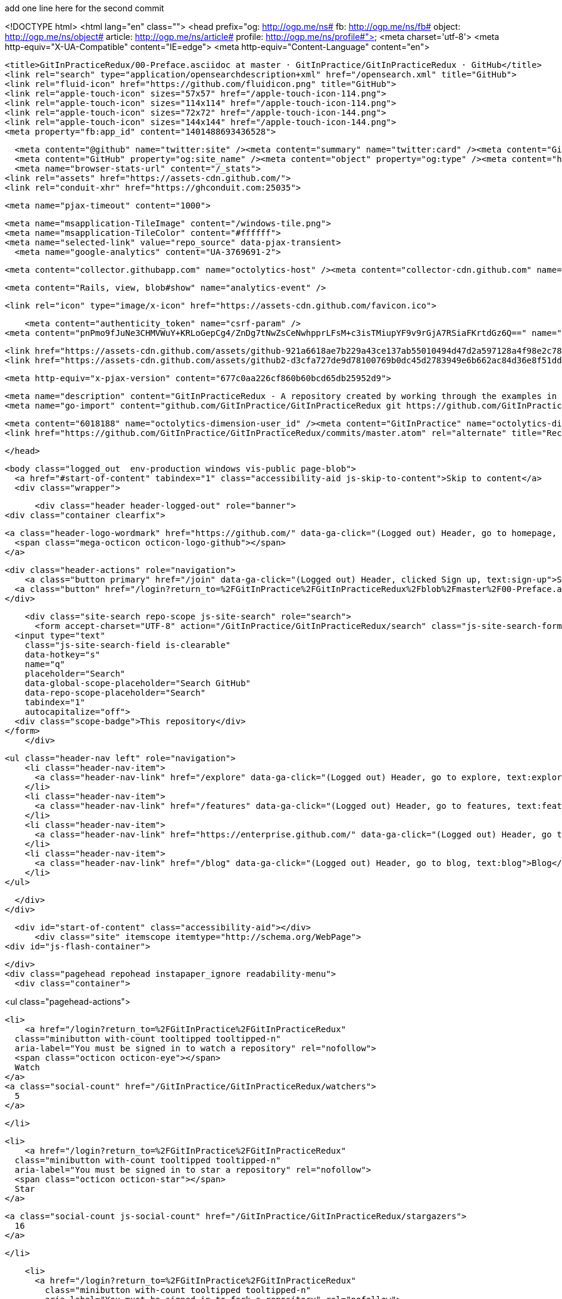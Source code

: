 add one line here for the second commit


<!DOCTYPE html>
<html lang="en" class="">
  <head prefix="og: http://ogp.me/ns# fb: http://ogp.me/ns/fb# object: http://ogp.me/ns/object# article: http://ogp.me/ns/article# profile: http://ogp.me/ns/profile#">
    <meta charset='utf-8'>
    <meta http-equiv="X-UA-Compatible" content="IE=edge">
    <meta http-equiv="Content-Language" content="en">
    
    
    <title>GitInPracticeRedux/00-Preface.asciidoc at master · GitInPractice/GitInPracticeRedux · GitHub</title>
    <link rel="search" type="application/opensearchdescription+xml" href="/opensearch.xml" title="GitHub">
    <link rel="fluid-icon" href="https://github.com/fluidicon.png" title="GitHub">
    <link rel="apple-touch-icon" sizes="57x57" href="/apple-touch-icon-114.png">
    <link rel="apple-touch-icon" sizes="114x114" href="/apple-touch-icon-114.png">
    <link rel="apple-touch-icon" sizes="72x72" href="/apple-touch-icon-144.png">
    <link rel="apple-touch-icon" sizes="144x144" href="/apple-touch-icon-144.png">
    <meta property="fb:app_id" content="1401488693436528">

      <meta content="@github" name="twitter:site" /><meta content="summary" name="twitter:card" /><meta content="GitInPractice/GitInPracticeRedux" name="twitter:title" /><meta content="GitInPracticeRedux - A repository created by working through the examples in Git In Practice" name="twitter:description" /><meta content="https://avatars3.githubusercontent.com/u/6018188?v=3&amp;s=400" name="twitter:image:src" />
      <meta content="GitHub" property="og:site_name" /><meta content="object" property="og:type" /><meta content="https://avatars3.githubusercontent.com/u/6018188?v=3&amp;s=400" property="og:image" /><meta content="GitInPractice/GitInPracticeRedux" property="og:title" /><meta content="https://github.com/GitInPractice/GitInPracticeRedux" property="og:url" /><meta content="GitInPracticeRedux - A repository created by working through the examples in Git In Practice" property="og:description" />
      <meta name="browser-stats-url" content="/_stats">
    <link rel="assets" href="https://assets-cdn.github.com/">
    <link rel="conduit-xhr" href="https://ghconduit.com:25035">
    
    <meta name="pjax-timeout" content="1000">
    

    <meta name="msapplication-TileImage" content="/windows-tile.png">
    <meta name="msapplication-TileColor" content="#ffffff">
    <meta name="selected-link" value="repo_source" data-pjax-transient>
      <meta name="google-analytics" content="UA-3769691-2">

    <meta content="collector.githubapp.com" name="octolytics-host" /><meta content="collector-cdn.github.com" name="octolytics-script-host" /><meta content="github" name="octolytics-app-id" /><meta content="C6C851EA:1488:26EFEE8:54FB18D0" name="octolytics-dimension-request_id" />
    
    <meta content="Rails, view, blob#show" name="analytics-event" />

    
    <link rel="icon" type="image/x-icon" href="https://assets-cdn.github.com/favicon.ico">


    <meta content="authenticity_token" name="csrf-param" />
<meta content="pnPmo9fJuNe3CHMVWuY+KRLoGepCg4/ZnDg7tNwZsCeNwhpprLFsM+c3isTMiupYF9v9rGjA7RSiaFKrtdGz6Q==" name="csrf-token" />

    <link href="https://assets-cdn.github.com/assets/github-921a6618ae7b229a43ce137ab55010494d47d2a597128a4f98e2c781a05d581b.css" media="all" rel="stylesheet" />
    <link href="https://assets-cdn.github.com/assets/github2-d3cfa727de9d78100769b0dc45d2783949e6b662ac84d36e8f51dd103f790e4a.css" media="all" rel="stylesheet" />
    
    


    <meta http-equiv="x-pjax-version" content="677c0aa226cf860b60bcd65db25952d9">

      
  <meta name="description" content="GitInPracticeRedux - A repository created by working through the examples in Git In Practice">
  <meta name="go-import" content="github.com/GitInPractice/GitInPracticeRedux git https://github.com/GitInPractice/GitInPracticeRedux.git">

  <meta content="6018188" name="octolytics-dimension-user_id" /><meta content="GitInPractice" name="octolytics-dimension-user_login" /><meta content="14667718" name="octolytics-dimension-repository_id" /><meta content="GitInPractice/GitInPracticeRedux" name="octolytics-dimension-repository_nwo" /><meta content="true" name="octolytics-dimension-repository_public" /><meta content="false" name="octolytics-dimension-repository_is_fork" /><meta content="14667718" name="octolytics-dimension-repository_network_root_id" /><meta content="GitInPractice/GitInPracticeRedux" name="octolytics-dimension-repository_network_root_nwo" />
  <link href="https://github.com/GitInPractice/GitInPracticeRedux/commits/master.atom" rel="alternate" title="Recent Commits to GitInPracticeRedux:master" type="application/atom+xml">

  </head>


  <body class="logged_out  env-production windows vis-public page-blob">
    <a href="#start-of-content" tabindex="1" class="accessibility-aid js-skip-to-content">Skip to content</a>
    <div class="wrapper">
      
      
      
      


        
        <div class="header header-logged-out" role="banner">
  <div class="container clearfix">

    <a class="header-logo-wordmark" href="https://github.com/" data-ga-click="(Logged out) Header, go to homepage, icon:logo-wordmark">
      <span class="mega-octicon octicon-logo-github"></span>
    </a>

    <div class="header-actions" role="navigation">
        <a class="button primary" href="/join" data-ga-click="(Logged out) Header, clicked Sign up, text:sign-up">Sign up</a>
      <a class="button" href="/login?return_to=%2FGitInPractice%2FGitInPracticeRedux%2Fblob%2Fmaster%2F00-Preface.asciidoc" data-ga-click="(Logged out) Header, clicked Sign in, text:sign-in">Sign in</a>
    </div>

    <div class="site-search repo-scope js-site-search" role="search">
      <form accept-charset="UTF-8" action="/GitInPractice/GitInPracticeRedux/search" class="js-site-search-form" data-global-search-url="/search" data-repo-search-url="/GitInPractice/GitInPracticeRedux/search" method="get"><div style="margin:0;padding:0;display:inline"><input name="utf8" type="hidden" value="&#x2713;" /></div>
  <input type="text"
    class="js-site-search-field is-clearable"
    data-hotkey="s"
    name="q"
    placeholder="Search"
    data-global-scope-placeholder="Search GitHub"
    data-repo-scope-placeholder="Search"
    tabindex="1"
    autocapitalize="off">
  <div class="scope-badge">This repository</div>
</form>
    </div>

      <ul class="header-nav left" role="navigation">
          <li class="header-nav-item">
            <a class="header-nav-link" href="/explore" data-ga-click="(Logged out) Header, go to explore, text:explore">Explore</a>
          </li>
          <li class="header-nav-item">
            <a class="header-nav-link" href="/features" data-ga-click="(Logged out) Header, go to features, text:features">Features</a>
          </li>
          <li class="header-nav-item">
            <a class="header-nav-link" href="https://enterprise.github.com/" data-ga-click="(Logged out) Header, go to enterprise, text:enterprise">Enterprise</a>
          </li>
          <li class="header-nav-item">
            <a class="header-nav-link" href="/blog" data-ga-click="(Logged out) Header, go to blog, text:blog">Blog</a>
          </li>
      </ul>

  </div>
</div>



      <div id="start-of-content" class="accessibility-aid"></div>
          <div class="site" itemscope itemtype="http://schema.org/WebPage">
    <div id="js-flash-container">
      
    </div>
    <div class="pagehead repohead instapaper_ignore readability-menu">
      <div class="container">
        
<ul class="pagehead-actions">

  <li>
      <a href="/login?return_to=%2FGitInPractice%2FGitInPracticeRedux"
    class="minibutton with-count tooltipped tooltipped-n"
    aria-label="You must be signed in to watch a repository" rel="nofollow">
    <span class="octicon octicon-eye"></span>
    Watch
  </a>
  <a class="social-count" href="/GitInPractice/GitInPracticeRedux/watchers">
    5
  </a>


  </li>

  <li>
      <a href="/login?return_to=%2FGitInPractice%2FGitInPracticeRedux"
    class="minibutton with-count tooltipped tooltipped-n"
    aria-label="You must be signed in to star a repository" rel="nofollow">
    <span class="octicon octicon-star"></span>
    Star
  </a>

    <a class="social-count js-social-count" href="/GitInPractice/GitInPracticeRedux/stargazers">
      16
    </a>

  </li>

    <li>
      <a href="/login?return_to=%2FGitInPractice%2FGitInPracticeRedux"
        class="minibutton with-count tooltipped tooltipped-n"
        aria-label="You must be signed in to fork a repository" rel="nofollow">
        <span class="octicon octicon-repo-forked"></span>
        Fork
      </a>
      <a href="/GitInPractice/GitInPracticeRedux/network" class="social-count">
        9
      </a>
    </li>
</ul>

        <h1 itemscope itemtype="http://data-vocabulary.org/Breadcrumb" class="entry-title public">
          <span class="mega-octicon octicon-repo"></span>
          <span class="author"><a href="/GitInPractice" class="url fn" itemprop="url" rel="author"><span itemprop="title">GitInPractice</span></a></span><!--
       --><span class="path-divider">/</span><!--
       --><strong><a href="/GitInPractice/GitInPracticeRedux" class="js-current-repository" data-pjax="#js-repo-pjax-container">GitInPracticeRedux</a></strong>

          <span class="page-context-loader">
            <img alt="" height="16" src="https://assets-cdn.github.com/assets/spinners/octocat-spinner-32-e513294efa576953719e4e2de888dd9cf929b7d62ed8d05f25e731d02452ab6c.gif" width="16" />
          </span>

        </h1>
      </div><!-- /.container -->
    </div><!-- /.repohead -->

    <div class="container">
      <div class="repository-with-sidebar repo-container new-discussion-timeline  ">
        <div class="repository-sidebar clearfix">
            
<nav class="sunken-menu repo-nav js-repo-nav js-sidenav-container-pjax js-octicon-loaders"
     role="navigation"
     data-pjax="#js-repo-pjax-container"
     data-issue-count-url="/GitInPractice/GitInPracticeRedux/issues/counts">
  <ul class="sunken-menu-group">
    <li class="tooltipped tooltipped-w" aria-label="Code">
      <a href="/GitInPractice/GitInPracticeRedux" aria-label="Code" class="selected js-selected-navigation-item sunken-menu-item" data-hotkey="g c" data-selected-links="repo_source repo_downloads repo_commits repo_releases repo_tags repo_branches /GitInPractice/GitInPracticeRedux">
        <span class="octicon octicon-code"></span> <span class="full-word">Code</span>
        <img alt="" class="mini-loader" height="16" src="https://assets-cdn.github.com/assets/spinners/octocat-spinner-32-e513294efa576953719e4e2de888dd9cf929b7d62ed8d05f25e731d02452ab6c.gif" width="16" />
</a>    </li>

      <li class="tooltipped tooltipped-w" aria-label="Issues">
        <a href="/GitInPractice/GitInPracticeRedux/issues" aria-label="Issues" class="js-selected-navigation-item sunken-menu-item" data-hotkey="g i" data-selected-links="repo_issues repo_labels repo_milestones /GitInPractice/GitInPracticeRedux/issues">
          <span class="octicon octicon-issue-opened"></span> <span class="full-word">Issues</span>
          <span class="js-issue-replace-counter"></span>
          <img alt="" class="mini-loader" height="16" src="https://assets-cdn.github.com/assets/spinners/octocat-spinner-32-e513294efa576953719e4e2de888dd9cf929b7d62ed8d05f25e731d02452ab6c.gif" width="16" />
</a>      </li>

    <li class="tooltipped tooltipped-w" aria-label="Pull Requests">
      <a href="/GitInPractice/GitInPracticeRedux/pulls" aria-label="Pull Requests" class="js-selected-navigation-item sunken-menu-item" data-hotkey="g p" data-selected-links="repo_pulls /GitInPractice/GitInPracticeRedux/pulls">
          <span class="octicon octicon-git-pull-request"></span> <span class="full-word">Pull Requests</span>
          <span class="js-pull-replace-counter"></span>
          <img alt="" class="mini-loader" height="16" src="https://assets-cdn.github.com/assets/spinners/octocat-spinner-32-e513294efa576953719e4e2de888dd9cf929b7d62ed8d05f25e731d02452ab6c.gif" width="16" />
</a>    </li>


  </ul>
  <div class="sunken-menu-separator"></div>
  <ul class="sunken-menu-group">

    <li class="tooltipped tooltipped-w" aria-label="Pulse">
      <a href="/GitInPractice/GitInPracticeRedux/pulse" aria-label="Pulse" class="js-selected-navigation-item sunken-menu-item" data-selected-links="pulse /GitInPractice/GitInPracticeRedux/pulse">
        <span class="octicon octicon-pulse"></span> <span class="full-word">Pulse</span>
        <img alt="" class="mini-loader" height="16" src="https://assets-cdn.github.com/assets/spinners/octocat-spinner-32-e513294efa576953719e4e2de888dd9cf929b7d62ed8d05f25e731d02452ab6c.gif" width="16" />
</a>    </li>

    <li class="tooltipped tooltipped-w" aria-label="Graphs">
      <a href="/GitInPractice/GitInPracticeRedux/graphs" aria-label="Graphs" class="js-selected-navigation-item sunken-menu-item" data-selected-links="repo_graphs repo_contributors /GitInPractice/GitInPracticeRedux/graphs">
        <span class="octicon octicon-graph"></span> <span class="full-word">Graphs</span>
        <img alt="" class="mini-loader" height="16" src="https://assets-cdn.github.com/assets/spinners/octocat-spinner-32-e513294efa576953719e4e2de888dd9cf929b7d62ed8d05f25e731d02452ab6c.gif" width="16" />
</a>    </li>
  </ul>


</nav>

              <div class="only-with-full-nav">
                  
<div class="clone-url open"
  data-protocol-type="http"
  data-url="/users/set_protocol?protocol_selector=http&amp;protocol_type=clone">
  <h3><span class="text-emphasized">HTTPS</span> clone URL</h3>
  <div class="input-group js-zeroclipboard-container">
    <input type="text" class="input-mini input-monospace js-url-field js-zeroclipboard-target"
           value="https://github.com/GitInPractice/GitInPracticeRedux.git" readonly="readonly">
    <span class="input-group-button">
      <button aria-label="Copy to clipboard" class="js-zeroclipboard minibutton zeroclipboard-button" data-copied-hint="Copied!" type="button"><span class="octicon octicon-clippy"></span></button>
    </span>
  </div>
</div>

  
<div class="clone-url "
  data-protocol-type="subversion"
  data-url="/users/set_protocol?protocol_selector=subversion&amp;protocol_type=clone">
  <h3><span class="text-emphasized">Subversion</span> checkout URL</h3>
  <div class="input-group js-zeroclipboard-container">
    <input type="text" class="input-mini input-monospace js-url-field js-zeroclipboard-target"
           value="https://github.com/GitInPractice/GitInPracticeRedux" readonly="readonly">
    <span class="input-group-button">
      <button aria-label="Copy to clipboard" class="js-zeroclipboard minibutton zeroclipboard-button" data-copied-hint="Copied!" type="button"><span class="octicon octicon-clippy"></span></button>
    </span>
  </div>
</div>



<p class="clone-options">You can clone with
  <a href="#" class="js-clone-selector" data-protocol="http">HTTPS</a> or <a href="#" class="js-clone-selector" data-protocol="subversion">Subversion</a>.
  <a href="https://help.github.com/articles/which-remote-url-should-i-use" class="help tooltipped tooltipped-n" aria-label="Get help on which URL is right for you.">
    <span class="octicon octicon-question"></span>
  </a>
</p>


  <a href="http://windows.github.com" class="minibutton sidebar-button" title="Save GitInPractice/GitInPracticeRedux to your computer and use it in GitHub Desktop." aria-label="Save GitInPractice/GitInPracticeRedux to your computer and use it in GitHub Desktop.">
    <span class="octicon octicon-device-desktop"></span>
    Clone in Desktop
  </a>

                <a href="/GitInPractice/GitInPracticeRedux/archive/master.zip"
                   class="minibutton sidebar-button"
                   aria-label="Download the contents of GitInPractice/GitInPracticeRedux as a zip file"
                   title="Download the contents of GitInPractice/GitInPracticeRedux as a zip file"
                   rel="nofollow">
                  <span class="octicon octicon-cloud-download"></span>
                  Download ZIP
                </a>
              </div>
        </div><!-- /.repository-sidebar -->

        <div id="js-repo-pjax-container" class="repository-content context-loader-container" data-pjax-container>
          

<a href="/GitInPractice/GitInPracticeRedux/blob/a9e150fb17301eed6c31aa984411effdab8f3fec/00-Preface.asciidoc" class="hidden js-permalink-shortcut" data-hotkey="y">Permalink</a>

<!-- blob contrib key: blob_contributors:v21:36c8a0688a8a40fb389dcd463e231323 -->

<div class="file-navigation js-zeroclipboard-container">
  
<div class="select-menu js-menu-container js-select-menu left">
  <span class="minibutton select-menu-button js-menu-target css-truncate" data-hotkey="w"
    data-master-branch="master"
    data-ref="master"
    title="master"
    role="button" aria-label="Switch branches or tags" tabindex="0" aria-haspopup="true">
    <span class="octicon octicon-git-branch"></span>
    <i>branch:</i>
    <span class="js-select-button css-truncate-target">master</span>
  </span>

  <div class="select-menu-modal-holder js-menu-content js-navigation-container" data-pjax aria-hidden="true">

    <div class="select-menu-modal">
      <div class="select-menu-header">
        <span class="select-menu-title">Switch branches/tags</span>
        <span class="octicon octicon-x js-menu-close" role="button" aria-label="Close"></span>
      </div>

      <div class="select-menu-filters">
        <div class="select-menu-text-filter">
          <input type="text" aria-label="Filter branches/tags" id="context-commitish-filter-field" class="js-filterable-field js-navigation-enable" placeholder="Filter branches/tags">
        </div>
        <div class="select-menu-tabs">
          <ul>
            <li class="select-menu-tab">
              <a href="#" data-tab-filter="branches" data-filter-placeholder="Filter branches/tags" class="js-select-menu-tab">Branches</a>
            </li>
            <li class="select-menu-tab">
              <a href="#" data-tab-filter="tags" data-filter-placeholder="Find a tag…" class="js-select-menu-tab">Tags</a>
            </li>
          </ul>
        </div>
      </div>

      <div class="select-menu-list select-menu-tab-bucket js-select-menu-tab-bucket" data-tab-filter="branches">

        <div data-filterable-for="context-commitish-filter-field" data-filterable-type="substring">


            <a class="select-menu-item js-navigation-item js-navigation-open "
               href="/GitInPractice/GitInPracticeRedux/blob/inspiration/00-Preface.asciidoc"
               data-name="inspiration"
               data-skip-pjax="true"
               rel="nofollow">
              <span class="select-menu-item-icon octicon octicon-check"></span>
              <span class="select-menu-item-text css-truncate-target" title="inspiration">
                inspiration
              </span>
            </a>
            <a class="select-menu-item js-navigation-item js-navigation-open selected"
               href="/GitInPractice/GitInPracticeRedux/blob/master/00-Preface.asciidoc"
               data-name="master"
               data-skip-pjax="true"
               rel="nofollow">
              <span class="select-menu-item-icon octicon octicon-check"></span>
              <span class="select-menu-item-text css-truncate-target" title="master">
                master
              </span>
            </a>
            <a class="select-menu-item js-navigation-item js-navigation-open "
               href="/GitInPractice/GitInPracticeRedux/blob/v0.1-release/00-Preface.asciidoc"
               data-name="v0.1-release"
               data-skip-pjax="true"
               rel="nofollow">
              <span class="select-menu-item-icon octicon octicon-check"></span>
              <span class="select-menu-item-text css-truncate-target" title="v0.1-release">
                v0.1-release
              </span>
            </a>
        </div>

          <div class="select-menu-no-results">Nothing to show</div>
      </div>

      <div class="select-menu-list select-menu-tab-bucket js-select-menu-tab-bucket" data-tab-filter="tags">
        <div data-filterable-for="context-commitish-filter-field" data-filterable-type="substring">


            <div class="select-menu-item js-navigation-item ">
              <span class="select-menu-item-icon octicon octicon-check"></span>
              <a href="/GitInPractice/GitInPracticeRedux/tree/v0.1/00-Preface.asciidoc"
                 data-name="v0.1"
                 data-skip-pjax="true"
                 rel="nofollow"
                 class="js-navigation-open select-menu-item-text css-truncate-target"
                 title="v0.1">v0.1</a>
            </div>
        </div>

        <div class="select-menu-no-results">Nothing to show</div>
      </div>

    </div>
  </div>
</div>

  <div class="button-group right">
    <a href="/GitInPractice/GitInPracticeRedux/find/master"
          class="js-show-file-finder minibutton empty-icon tooltipped tooltipped-s"
          data-pjax
          data-hotkey="t"
          aria-label="Quickly jump between files">
      <span class="octicon octicon-list-unordered"></span>
    </a>
    <button aria-label="Copy file path to clipboard" class="js-zeroclipboard minibutton zeroclipboard-button" data-copied-hint="Copied!" type="button"><span class="octicon octicon-clippy"></span></button>
  </div>

  <div class="breadcrumb js-zeroclipboard-target">
    <span class='repo-root js-repo-root'><span itemscope="" itemtype="http://data-vocabulary.org/Breadcrumb"><a href="/GitInPractice/GitInPracticeRedux" class="" data-branch="master" data-direction="back" data-pjax="true" itemscope="url"><span itemprop="title">GitInPracticeRedux</span></a></span></span><span class="separator">/</span><strong class="final-path">00-Preface.asciidoc</strong>
  </div>
</div>


  <div class="commit file-history-tease">
    <div class="file-history-tease-header">
        <img alt="Mike McQuaid" class="avatar" data-user="125011" height="24" src="https://avatars2.githubusercontent.com/u/125011?v=3&amp;s=48" width="24" />
        <span class="author"><a href="/mikemcquaid" rel="contributor">mikemcquaid</a></span>
        <time datetime="2014-04-18T17:56:10Z" is="relative-time">Apr 18, 2014</time>
        <div class="commit-title">
            <a href="/GitInPractice/GitInPracticeRedux/commit/071d468df295c3866054763250a1344e44f8c3be" class="message" data-pjax="true" title="Preface: use Praxis instead of Paris.

It&#39;s probably a funnier joke.">Preface: use Praxis instead of Paris.</a>
        </div>
    </div>

    <div class="participation">
      <p class="quickstat">
        <a href="#blob_contributors_box" rel="facebox">
          <strong>1</strong>
           contributor
        </a>
      </p>
      
    </div>
    <div id="blob_contributors_box" style="display:none">
      <h2 class="facebox-header">Users who have contributed to this file</h2>
      <ul class="facebox-user-list">
          <li class="facebox-user-list-item">
            <img alt="Mike McQuaid" data-user="125011" height="24" src="https://avatars2.githubusercontent.com/u/125011?v=3&amp;s=48" width="24" />
            <a href="/mikemcquaid">mikemcquaid</a>
          </li>
      </ul>
    </div>
  </div>

<div class="file">
  <div class="file-header">
    <div class="file-info">
        3 lines (2 sloc)
        <span class="file-info-divider"></span>
      0.07 kb
    </div>
    <div class="file-actions">
      <div class="button-group">
        <a href="/GitInPractice/GitInPracticeRedux/raw/master/00-Preface.asciidoc" class="minibutton " id="raw-url">Raw</a>
          <a href="/GitInPractice/GitInPracticeRedux/blame/master/00-Preface.asciidoc" class="minibutton js-update-url-with-hash">Blame</a>
        <a href="/GitInPractice/GitInPracticeRedux/commits/master/00-Preface.asciidoc" class="minibutton " rel="nofollow">History</a>
      </div><!-- /.button-group -->

        <a class="octicon-button tooltipped tooltipped-nw"
           href="http://windows.github.com" aria-label="Open this file in GitHub for Windows">
            <span class="octicon octicon-device-desktop"></span>
        </a>

          <a class="octicon-button disabled tooltipped tooltipped-w" href="#"
             aria-label="You must be signed in to make or propose changes"><span class="octicon octicon-pencil"></span></a>

        <a class="octicon-button danger disabled tooltipped tooltipped-w" href="#"
           aria-label="You must be signed in to make or propose changes">
      </a>
    </div><!-- /.actions -->
  </div>
    <div id="readme" class="blob instapaper_body">
    <article class="markdown-body entry-content" itemprop="mainContentOfPage"><h1>
<a id="user-content-git-in-practice" class="anchor" href="#git-in-practice" aria-hidden="true"><span class="octicon octicon-link"></span></a>Git In Practice</h1>
</article>
  </div>

</div>

<a href="#jump-to-line" rel="facebox[.linejump]" data-hotkey="l" style="display:none">Jump to Line</a>
<div id="jump-to-line" style="display:none">
  <form accept-charset="UTF-8" class="js-jump-to-line-form">
    <input class="linejump-input js-jump-to-line-field" type="text" placeholder="Jump to line&hellip;" autofocus>
    <button type="submit" class="button">Go</button>
  </form>
</div>

        </div>

      </div><!-- /.repo-container -->
      <div class="modal-backdrop"></div>
    </div><!-- /.container -->
  </div><!-- /.site -->


    </div><!-- /.wrapper -->

      <div class="container">
  <div class="site-footer" role="contentinfo">
    <ul class="site-footer-links right">
        <li><a href="https://status.github.com/" data-ga-click="Footer, go to status, text:status">Status</a></li>
      <li><a href="https://developer.github.com" data-ga-click="Footer, go to api, text:api">API</a></li>
      <li><a href="http://training.github.com" data-ga-click="Footer, go to training, text:training">Training</a></li>
      <li><a href="http://shop.github.com" data-ga-click="Footer, go to shop, text:shop">Shop</a></li>
        <li><a href="https://github.com/blog" data-ga-click="Footer, go to blog, text:blog">Blog</a></li>
        <li><a href="https://github.com/about" data-ga-click="Footer, go to about, text:about">About</a></li>

    </ul>

    <a href="https://github.com" arial-label="Homepage">
      <span class="mega-octicon octicon-mark-github" title="GitHub"></span>
</a>
    <ul class="site-footer-links">
      <li>&copy; 2015 <span title="0.02866s from github-fe127-cp1-prd.iad.github.net">GitHub</span>, Inc.</li>
        <li><a href="https://github.com/site/terms" data-ga-click="Footer, go to terms, text:terms">Terms</a></li>
        <li><a href="https://github.com/site/privacy" data-ga-click="Footer, go to privacy, text:privacy">Privacy</a></li>
        <li><a href="https://github.com/security" data-ga-click="Footer, go to security, text:security">Security</a></li>
        <li><a href="https://github.com/contact" data-ga-click="Footer, go to contact, text:contact">Contact</a></li>
    </ul>
  </div>
</div>


    <div class="fullscreen-overlay js-fullscreen-overlay" id="fullscreen_overlay">
  <div class="fullscreen-container js-suggester-container">
    <div class="textarea-wrap">
      <textarea name="fullscreen-contents" id="fullscreen-contents" class="fullscreen-contents js-fullscreen-contents" placeholder=""></textarea>
      <div class="suggester-container">
        <div class="suggester fullscreen-suggester js-suggester js-navigation-container"></div>
      </div>
    </div>
  </div>
  <div class="fullscreen-sidebar">
    <a href="#" class="exit-fullscreen js-exit-fullscreen tooltipped tooltipped-w" aria-label="Exit Zen Mode">
      <span class="mega-octicon octicon-screen-normal"></span>
    </a>
    <a href="#" class="theme-switcher js-theme-switcher tooltipped tooltipped-w"
      aria-label="Switch themes">
      <span class="octicon octicon-color-mode"></span>
    </a>
  </div>
</div>



    

    <div id="ajax-error-message" class="flash flash-error">
      <span class="octicon octicon-alert"></span>
      <a href="#" class="octicon octicon-x flash-close js-ajax-error-dismiss" aria-label="Dismiss error"></a>
      Something went wrong with that request. Please try again.
    </div>


      <script crossorigin="anonymous" src="https://assets-cdn.github.com/assets/frameworks-fd3bd2d0c854fa5baa64e8b390de48b1eff4b59e1f38d1b1d695c4b5d835ab04.js"></script>
      <script async="async" crossorigin="anonymous" src="https://assets-cdn.github.com/assets/github-a1920e159e80b32f1e4aef2a69001684142231ede54c42769c782912d9847793.js"></script>
      
      

  </body>
</html>

